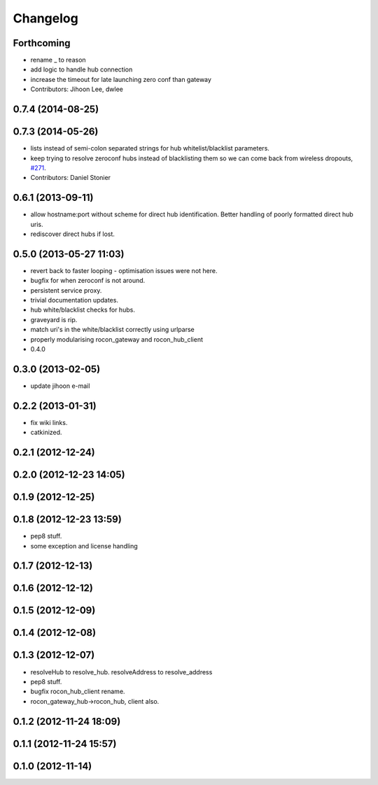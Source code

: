 Changelog
=========

Forthcoming
-----------
* rename _ to reason
* add logic to handle hub connection
* increase the timeout for late launching zero conf than gateway
* Contributors: Jihoon Lee, dwlee

0.7.4 (2014-08-25)
------------------

0.7.3 (2014-05-26)
------------------
* lists instead of semi-colon separated strings for hub whitelist/blacklist parameters.
* keep trying to resolve zeroconf hubs instead of blacklisting them so we can come back from wireless dropouts, `#271 <https://github.com/robotics-in-concert/rocon_multimaster/issues/271>`_.
* Contributors: Daniel Stonier

0.6.1 (2013-09-11)
------------------
* allow hostname:port without scheme for direct hub identification. Better handling of poorly formatted direct hub uris.
* rediscover direct hubs if lost. 

0.5.0 (2013-05-27 11:03)
------------------------
* revert back to faster looping - optimisation issues were not here.
* bugfix for when zeroconf is not around.
* persistent service proxy.
* trivial documentation updates.
* hub white/blacklist checks for hubs.
* graveyard is rip.
* match uri's in the white/blacklist correctly using urlparse
* properly modularising rocon_gateway and rocon_hub_client
* 0.4.0

0.3.0 (2013-02-05)
------------------
* update jihoon e-mail

0.2.2 (2013-01-31)
------------------
* fix wiki links.
* catkinized.

0.2.1 (2012-12-24)
------------------

0.2.0 (2012-12-23 14:05)
------------------------

0.1.9 (2012-12-25)
------------------

0.1.8 (2012-12-23 13:59)
------------------------
* pep8 stuff.
* some exception and license handling

0.1.7 (2012-12-13)
------------------

0.1.6 (2012-12-12)
------------------

0.1.5 (2012-12-09)
------------------

0.1.4 (2012-12-08)
------------------

0.1.3 (2012-12-07)
------------------
* resolveHub to resolve_hub. resolveAddress to resolve_address
* pep8 stuff.
* bugfix rocon_hub_client rename.
* rocon_gateway_hub->rocon_hub, client also.

0.1.2 (2012-11-24 18:09)
------------------------

0.1.1 (2012-11-24 15:57)
------------------------

0.1.0 (2012-11-14)
------------------
